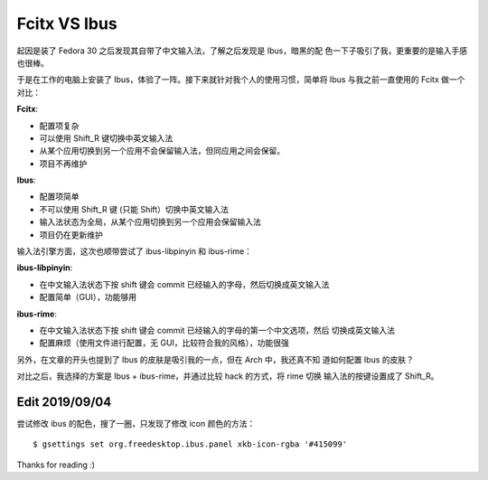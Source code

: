 Fcitx VS Ibus
=============

起因是装了 Fedora 30 之后发现其自带了中文输入法，了解之后发现是 Ibus，暗黑的配
色一下子吸引了我，更重要的是输入手感也很棒。

于是在工作的电脑上安装了 Ibus，体验了一阵。接下来就针对我个人的使用习惯，简单将
Ibus 与我之前一直使用的 Fcitx 做一个对比：

**Fcitx**:

-   配置项复杂

-   可以使用 Shift_R 键切换中英文输入法

-   从某个应用切换到另一个应用不会保留输入法，但同应用之间会保留。

-   项目不再维护

**Ibus**:

-   配置项简单

-   不可以使用 Shift_R 键 (只能 Shift）切换中英文输入法

-   输入法状态为全局，从某个应用切换到另一个应用会保留输入法
  
-   项目仍在更新维护


输入法引擎方面，这次也顺带尝试了 ibus-libpinyin 和 ibus-rime：

**ibus-libpinyin**:

-   在中文输入法状态下按 shift 键会 commit 已经输入的字母，然后切换成英文输入法

-   配置简单（GUI），功能够用
  
**ibus-rime**:

-   在中文输入法状态下按 shift 键会 commit 已经输入的字母的第一个中文选项，然后
    切换成英文输入法

-   配置麻烦（使用文件进行配置，无 GUI，比较符合我的风格），功能很强


另外，在文章的开头也提到了 Ibus 的皮肤是吸引我的一点，但在 Arch 中，我还真不知
道如何配置 Ibus 的皮肤？

对比之后，我选择的方案是 Ibus + ibus-rime，并通过比较 hack 的方式，将 rime 切换
输入法的按键设置成了 Shift_R。


Edit 2019/09/04
---------------

尝试修改 ibus 的配色，搜了一圈，只发现了修改 icon 颜色的方法：

::

    $ gsettings set org.freedesktop.ibus.panel xkb-icon-rgba '#415099'


Thanks for reading :)
